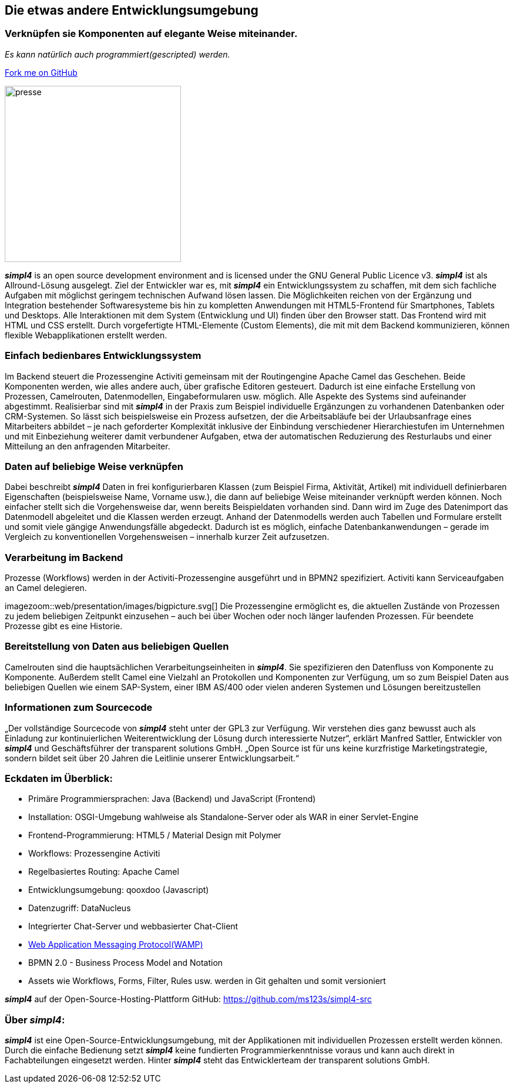 :source-highlighter: rouge
:linkattrs:


== Die etwas andere Entwicklungsumgebung

=== Verknüpfen sie Komponenten auf elegante Weise miteinander.
_Es kann natürlich auch programmiert(gescripted) werden._

++++
<div class="github-fork-ribbon-wrapper right">
  <div class="github-fork-ribbon"> 
    <a href="https://github.com/ms123s/simpl4-src" target="_blank">Fork me on GitHub</a>
  </div>
</div>
++++

image:web/images/presse.svg[role="related thumb left",width=300]

*_simpl4_* is an open source development environment and is licensed under the GNU General Public Licence v3. *_simpl4_* ist als Allround-Lösung ausgelegt. Ziel der Entwickler war es, mit *_simpl4_* ein Entwicklungssystem  zu schaffen, mit dem sich fachliche Aufgaben mit möglichst geringem technischen Aufwand lösen lassen. Die Möglichkeiten reichen von der Ergänzung und Integration bestehender Softwaresysteme bis hin zu kompletten Anwendungen mit HTML5-Frontend für Smartphones, Tablets und Desktops. 
Alle Interaktionen mit dem System (Entwicklung und UI) finden über den Browser statt. Das Frontend wird mit HTML und CSS erstellt. Durch vorgefertigte HTML-Elemente (Custom Elements), die mit mit dem Backend kommunizieren, können flexible Webapplikationen erstellt werden.

=== Einfach bedienbares Entwicklungssystem
Im Backend steuert die Prozessengine Activiti gemeinsam mit der Routingengine Apache Camel das Geschehen. Beide Komponenten werden, wie alles andere auch, über grafische Editoren gesteuert. Dadurch ist eine einfache Erstellung von Prozessen, Camelrouten, Datenmodellen, Eingabeformularen usw. möglich. Alle Aspekte des Systems sind aufeinander abgestimmt.
Realisierbar sind mit *_simpl4_* in der Praxis zum Beispiel individuelle Ergänzungen zu vorhandenen Datenbanken oder CRM-Systemen. So lässt sich beispielsweise ein Prozess aufsetzen, der die Arbeitsabläufe bei der Urlaubsanfrage eines Mitarbeiters abbildet – je nach geforderter Komplexität inklusive der Einbindung verschiedener Hierarchiestufen im Unternehmen und mit Einbeziehung weiterer damit verbundener Aufgaben, etwa der automatischen Reduzierung des Resturlaubs und einer Mitteilung an den anfragenden Mitarbeiter.

=== Daten auf beliebige Weise verknüpfen
Dabei beschreibt *_simpl4_* Daten in frei konfigurierbaren Klassen (zum Beispiel Firma, Aktivität, Artikel) mit individuell definierbaren Eigenschaften (beispielsweise Name, Vorname usw.), die dann auf beliebige Weise miteinander verknüpft werden können. 
Noch einfacher stellt sich die Vorgehensweise dar, wenn bereits Beispieldaten vorhanden sind. Dann wird im Zuge des Datenimport das Datenmodell abgeleitet und die Klassen werden erzeugt. Anhand der Datenmodells werden auch Tabellen und Formulare erstellt und somit viele gängige Anwendungsfälle abgedeckt. Dadurch ist es möglich, einfache Datenbankanwendungen – gerade im Vergleich zu konventionellen Vorgehensweisen – innerhalb kurzer Zeit aufzusetzen.

=== Verarbeitung im Backend
Prozesse (Workflows) werden in der Activiti-Prozessengine ausgeführt und in BPMN2 spezifiziert. Activiti kann Serviceaufgaben an Camel delegieren.
[.right.width600]
imagezoom::web/presentation/images/bigpicture.svg[]
Die Prozessengine ermöglicht es, die aktuellen Zustände von Prozessen zu jedem beliebigen Zeitpunkt einzusehen – auch bei über Wochen oder noch länger laufenden Prozessen. Für beendete Prozesse gibt es eine Historie.

=== Bereitstellung von Daten aus beliebigen Quellen
Camelrouten sind die hauptsächlichen Verarbeitungseinheiten in *_simpl4_*. Sie spezifizieren den Datenfluss von Komponente zu Komponente. Außerdem stellt Camel eine Vielzahl an Protokollen und Komponenten zur Verfügung, um so zum Beispiel Daten aus beliebigen Quellen wie einem SAP-System, einer IBM AS/400 oder vielen anderen Systemen und Lösungen bereitzustellen

=== Informationen zum Sourcecode
„Der vollständige Sourcecode von *_simpl4_* steht unter der GPL3 zur Verfügung. Wir verstehen dies ganz bewusst auch als Einladung zur kontinuierlichen Weiterentwicklung der Lösung durch interessierte Nutzer“, erklärt Manfred Sattler, Entwickler von *_simpl4_* und Geschäftsführer der transparent solutions GmbH. „Open Source ist für uns keine kurzfristige Marketingstrategie, sondern bildet seit über 20 Jahren die Leitlinie unserer Entwicklungsarbeit.“

=== Eckdaten im Überblick:

* Primäre Programmiersprachen: Java (Backend) und JavaScript (Frontend)
* Installation: OSGI-Umgebung wahlweise als Standalone-Server oder als WAR in einer Servlet-Engine
* Frontend-Programmierung: HTML5 / Material Design mit Polymer 
* Workflows: Prozessengine Activiti
* Regelbasiertes Routing: Apache Camel
* Entwicklungsumgebung: qooxdoo (Javascript)
* Datenzugriff: DataNucleus
* Integrierter Chat-Server und webbasierter Chat-Client
* link:https://en.wikipedia.org/wiki/Web_Application_Messaging_Protocol[Web Application Messaging Protocol(WAMP),window="_blank"]
* BPMN 2.0 - Business Process Model and Notation 
* Assets wie Workflows, Forms, Filter, Rules usw. werden in Git gehalten und somit versioniert


*_simpl4_* auf der Open-Source-Hosting-Plattform GitHub: https://github.com/ms123s/simpl4-src

=== Über _simpl4_:
*_simpl4_* ist eine Open-Source-Entwicklungsumgebung, mit der Applikationen mit individuellen Prozessen erstellt werden können. Durch die einfache Bedienung setzt *_simpl4_* keine fundierten Programmierkenntnisse voraus und kann auch direkt in Fachabteilungen eingesetzt werden. Hinter *_simpl4_* steht das Entwicklerteam der transparent solutions GmbH.
